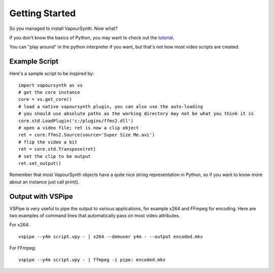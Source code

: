 Getting Started
===============

So you managed to install VapourSynth. Now what?

If you don't know the basics of Python, you may want to check out the
`tutorial <http://docs.python.org/py3k/tutorial/index.html>`_.

You can "play around" in the python interpreter if you want, but that's not how
most video scripts are created.

Example Script
##############

Here's a sample script to be inspired by::

   import vapoursynth as vs
   # get the core instance
   core = vs.get_core()
   # load a native vapoursynth plugin, you can also use the auto-loading
   # you should use absolute paths as the working directory may not be what you think it is
   core.std.LoadPlugin('c:/plugins/ffms2.dll')
   # open a video file; ret is now a clip object
   ret = core.ffms2.Source(source='Super Size Me.avi')
   # flip the video a bit
   ret = core.std.Transpose(ret)
   # set the clip to be output
   ret.set_output()

Remember that most VapourSynth objects have a quite nice string representation
in Python, so if you want to know more about an instance just call print().

Output with VSPipe
##################

VSPipe is very useful to pipe the output to various applications, for example x264 and FFmpeg for encoding.
Here are two examples of command lines that automatically pass on most video attributes.

For x264::

   vspipe --y4m script.vpy - | x264 --demuxer y4m - --output encoded.mkv

For FFmpeg::

   vspipe --y4m script.vpy - | ffmpeg -i pipe: encoded.mkv

